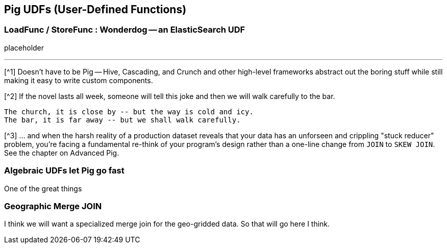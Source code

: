== Pig UDFs (User-Defined Functions) ==

=== LoadFunc / StoreFunc : Wonderdog -- an ElasticSearch UDF ===

placeholder

''''

[^1] Doesn't have to be Pig -- Hive, Cascading, and Crunch and other high-level frameworks abstract out the boring stuff while still making it easy to write custom components.

[^2] If the novel lasts all week, someone will tell this joke and then we will walk carefully to the bar.

    The church, it is close by -- but the way is cold and icy.
    The bar, it is far away -- but we shall walk carefully.

[^3] ... and when the harsh reality of a production dataset reveals that your data has an unforseen and crippling "stuck reducer" problem, you're facing a fundamental re-think of your program's design rather than a one-line change from `JOIN` to `SKEW JOIN`. See the chapter on Advanced Pig.



=== Algebraic UDFs let Pig go fast ===

One of the great things


=== Geographic Merge JOIN 

I think we will want a specialized merge join for the geo-gridded data. So that will go here I think.


